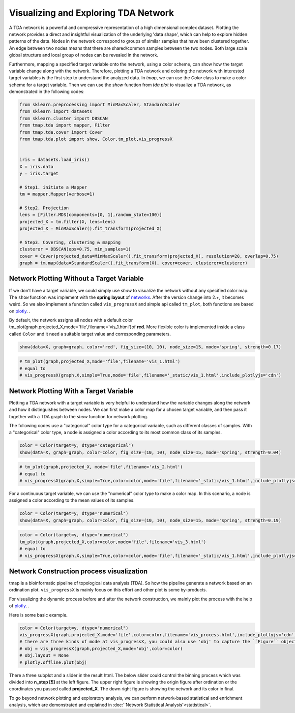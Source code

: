 Visualizing and Exploring TDA Network
########################################

A TDA network is a powerful and compressive representation of a high dimensional complex dataset. Plotting the network provides a direct and insightful visualization of the underlying 'data shape', which can help to explore hidden patterns of the data. Nodes in the network correspond to groups of similar samples that have been clustered together. An edge between two nodes means that there are shared/common samples between the two nodes. Both large scale global structure and local group of nodes can be revealed in the network.

Furthermore, mapping a specified target variable onto the network, using a color scheme, can show how the target variable change along with the network. Therefore, plotting a TDA network and coloring the network with interested target variables is the first step to understand the analyzed data. In *tmap*, we can use the `Color` class to make a color scheme for a target variable. Then we can use the `show` function from `tda.plot` to visualize a TDA network, as demonstrated in the following codes:

.. code-block:: python

    from sklearn.preprocessing import MinMaxScaler, StandardScaler
    from sklearn import datasets
    from sklearn.cluster import DBSCAN
    from tmap.tda import mapper, Filter
    from tmap.tda.cover import Cover
    from tmap.tda.plot import show, Color,tm_plot,vis_progressX


    iris = datasets.load_iris()
    X = iris.data
    y = iris.target

    # Step1. initiate a Mapper
    tm = mapper.Mapper(verbose=1)

    # Step2. Projection
    lens = [Filter.MDS(components=[0, 1],random_state=100)]
    projected_X = tm.filter(X, lens=lens)
    projected_X = MinMaxScaler().fit_transform(projected_X)

    # Step3. Covering, clustering & mapping
    clusterer = DBSCAN(eps=0.75, min_samples=1)
    cover = Cover(projected_data=MinMaxScaler().fit_transform(projected_X), resolution=20, overlap=0.75)
    graph = tm.map(data=StandardScaler().fit_transform(X), cover=cover, clusterer=clusterer)

Network Plotting Without a Target Variable
====================================================================================

If we don't have a target variable, we could simply use `show` to visualize the network without any specified color map. The ``show`` function was implement with the **spring layout** of `networkx`_. After the version change into 2.+, it becomes weird. So we also implement a function called ``vis_progressX`` and simple api called ``tm_plot``, both functions are based on `plotly`_. .

By default, the network assigns all nodes with a default color tm_plot(graph,projected_X,mode='file',filename='vis_1.html')of **red**. More flexible color is implemented inside a class called ``Color`` and it need a suitable target value and corresponding parameters.

.. code-block:: python

    show(data=X, graph=graph, color='red', fig_size=(10, 10), node_size=15, mode='spring', strength=0.17)

.. image:: img/param/vis_1.png
    :alt: plot network default
    :align: center

.. code-block:: python

    # tm_plot(graph,projected_X,mode='file',filename='vis_1.html')
    # equal to
    # vis_progressX(graph,X,simple=True,mode='file',filename='_static/vis_1.html',include_plotlyjs='cdn')

.. raw:: html

    <iframe src="_static/vis_1.html" height="500px" width="100%"></iframe>


Network Plotting With a Target Variable
====================================================================================

Plotting a TDA network with a target variable is very helpful to understand how the variable changes along the network and how it distinguishes between nodes. We can first make a color map for a chosen target variable, and then pass it together with a TDA graph to the `show` function for network plotting.

The following codes use a "categorical" color type for a categorical variable, such as different classes of samples. With a "categorical" color type, a node is assigned a color according to its most common class of its samples.

.. code-block:: python

    color = Color(target=y, dtype="categorical")
    show(data=X, graph=graph, color=color, fig_size=(10, 10), node_size=15, mode='spring', strength=0.04)

.. image:: img/param/vis_2.png
    :alt: plot network with a target 1
    :align: center

.. code-block:: python

    # tm_plot(graph,projected_X, mode='file',filename='vis_2.html')
    # equal to
    # vis_progressX(graph,X,simple=True,color=color,mode='file',filename='_static/vis_1.html',include_plotlyjs='cdn')

.. raw:: html

    <iframe src="_static/vis_2.html" height="500px" width="100%"></iframe>


For a continuous target variable, we can use the "numerical" color type to make a color map. In this scenario, a node is assigned a color according to the mean values of its samples.

.. code-block:: python

    color = Color(target=y, dtype="numerical")
    show(data=X, graph=graph, color=color, fig_size=(10, 10), node_size=15, mode='spring', strength=0.19)

.. image:: img/param/vis_3.png
    :alt: plot network with a target 2
    :align: center

.. code-block:: python

    color = Color(target=y, dtype="numerical")
    tm_plot(graph,projected_X,color=color,mode='file',filename='vis_3.html')
    # equal to
    # vis_progressX(graph,X,simple=True,color=color,mode='file',filename='_static/vis_1.html',include_plotlyjs='cdn')

.. raw:: html

    <iframe src="_static/vis_3.html" height="500px" width="100%"></iframe>


Network Construction process visualization
====================================================================================
tmap is a bioinformatic pipeline of topological data analysis (TDA). So how the pipeline generate a network based on an ordination plot. ``vis_progressX`` is mainly focus on this effort and other plot is some by-products.

For visualizing the dynamic process before and after the network construction, we mainly plot the process with the help of `plotly`_. .

Here is some basic example.

.. code-block:: python

    color = Color(target=y, dtype="numerical")
    vis_progressX(graph,projected_X,mode='file',color=color,filename='vis_process.html',include_plotlyjs='cdn')
    # there are three kinds of mode at vis_progressX, you could also use 'obj' to capture the ``Figure`` object and custom the layout.
    # obj = vis_progressX(graph,projected_X,mode='obj',color=color)
    # obj.layout = None
    # plotly.offline.plot(obj)

.. raw:: html

    <iframe src="_static/vis_process.html" height="700px" width="100%"></iframe>

There a three subplot and a slider in the result html. The below slider could control the binning process which was divided into **n_step [5]** at the left figure. The upper right figure is showing the origin figure after ordination or the coordinates you passed called **projected_X**. The down right figure is showing the network and its color in final.

To go beyond network plotting and exploratory analysis, we can perform network-based statistical and enrichment analysis, which are demonstrated and explained in :doc:`'Network Statistical Analysis'<statistical>`.


.. _networkx: https://networkx.github.io/
.. _plotly: https://plot.ly/python/
